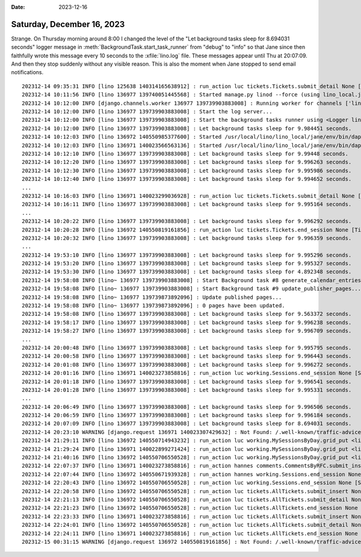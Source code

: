 :date: 2023-12-16

===========================
Saturday, December 16, 2023
===========================

Strange. On Thursday morning around 8:00 I changed the level of the "Let
background tasks sleep for 8.694031 seconds" logger message in
:meth:`BackgroundTask.start_task_runner` from "debug" to "info" so that Jane
since then faithfully wrote this message every 10 seconds to the
:xfile:`lino.log` file. These messages appear until Thu at 20:07:09. And then
they stop suddenly without any visible reason. This is also the moment when Jane
stopped to send email notifications.

::

  202312-14 09:35:31 INFO [lino 125638 140314165638912] : run_action luc tickets.Tickets.submit_detail None [Ticket #5278 ("#5278 (Jane doesn't send mails)")]
  202312-14 10:11:56 INFO [lino 136977 139740051445568] : Started manage.py linod --force (using lino_local.jane.settings) --> PID 136977
  202312-14 10:12:00 INFO [django.channels.worker 136977 139739903883008] : Running worker for channels ['linod_jane']
  202312-14 10:12:00 INFO [lino 136977 139739903883008] : Start the log server...
  202312-14 10:12:00 INFO [lino 136977 139739903883008] : Start the background tasks runner using <Logger lino (INFO)>...
  202312-14 10:12:00 INFO [lino 136977 139739903883008] : Let background tasks sleep for 9.984451 seconds.
  202312-14 10:12:03 INFO [lino 136972 140550985377600] : Started /usr/local/lino/lino_local/jane/env/bin/daphne -u /run/daphne/jane_daphne1.sock --fd 0 --access-log - --proxy-headers asgi:application (using lino_local.jane.settings) --> PID 136972
  202312-14 10:12:03 INFO [lino 136971 140023566563136] : Started /usr/local/lino/lino_local/jane/env/bin/daphne -u /run/daphne/jane_daphne0.sock --fd 0 --access-log - --proxy-headers asgi:application (using lino_local.jane.settings) --> PID 136971
  202312-14 10:12:10 INFO [lino 136977 139739903883008] : Let background tasks sleep for 9.99448 seconds.
  202312-14 10:12:20 INFO [lino 136977 139739903883008] : Let background tasks sleep for 9.996263 seconds.
  202312-14 10:12:30 INFO [lino 136977 139739903883008] : Let background tasks sleep for 9.995986 seconds.
  202312-14 10:12:40 INFO [lino 136977 139739903883008] : Let background tasks sleep for 9.994652 seconds.
  ...
  202312-14 10:16:03 INFO [lino 136971 140023299036928] : run_action luc tickets.Tickets.submit_detail None [Ticket #5278 ("#5278 (Jane doesn't send mails)")]
  202312-14 10:16:11 INFO [lino 136977 139739903883008] : Let background tasks sleep for 9.995164 seconds.
  ...
  202312-14 10:20:22 INFO [lino 136977 139739903883008] : Let background tasks sleep for 9.996292 seconds.
  202312-14 10:20:28 INFO [lino 136972 140550819161856] : run_action luc tickets.Tickets.end_session None [Ticket #5278 ("#5278 (Jane doesn't send mails)")]
  202312-14 10:20:32 INFO [lino 136977 139739903883008] : Let background tasks sleep for 9.996359 seconds.
  ...
  202312-14 19:53:10 INFO [lino 136977 139739903883008] : Let background tasks sleep for 9.995296 seconds.
  202312-14 19:53:20 INFO [lino 136977 139739903883008] : Let background tasks sleep for 9.995327 seconds.
  202312-14 19:53:30 INFO [lino 136977 139739903883008] : Let background tasks sleep for 4.892348 seconds.
  202312-14 19:58:08 INFO [lino~ 136977 139739903883008] : Start Background task #8 generate_calendar_entries...
  202312-14 19:58:08 INFO [lino~ 136977 139739903883008] : Start Background task #9 update_publisher_pages...
  202312-14 19:58:08 INFO [lino~ 136977 139739873892096] : Update published pages...
  202312-14 19:58:08 INFO [lino~ 136977 139739873892096] : 0 pages have been updated.
  202312-14 19:58:08 INFO [lino 136977 139739903883008] : Let background tasks sleep for 9.563372 seconds.
  202312-14 19:58:17 INFO [lino 136977 139739903883008] : Let background tasks sleep for 9.996238 seconds.
  202312-14 19:58:27 INFO [lino 136977 139739903883008] : Let background tasks sleep for 9.996709 seconds.
  ...
  202312-14 20:00:48 INFO [lino 136977 139739903883008] : Let background tasks sleep for 9.995795 seconds.
  202312-14 20:00:58 INFO [lino 136977 139739903883008] : Let background tasks sleep for 9.996443 seconds.
  202312-14 20:01:08 INFO [lino 136977 139739903883008] : Let background tasks sleep for 9.996272 seconds.
  202312-14 20:01:16 INFO [lino 136971 140023273858816] : run_action luc working.Sessions.end_session None [Session #26243 ('14.12.2023 16:50')]
  202312-14 20:01:18 INFO [lino 136977 139739903883008] : Let background tasks sleep for 9.996541 seconds.
  202312-14 20:01:28 INFO [lino 136977 139739903883008] : Let background tasks sleep for 9.995331 seconds.
  ...
  202312-14 20:06:49 INFO [lino 136977 139739903883008] : Let background tasks sleep for 9.996506 seconds.
  202312-14 20:06:59 INFO [lino 136977 139739903883008] : Let background tasks sleep for 9.996184 seconds.
  202312-14 20:07:09 INFO [lino 136977 139739903883008] : Let background tasks sleep for 8.694031 seconds.
  202312-14 20:23:10 WARNING [django.request 136971 140023307429632] : Not Found: /.well-known/traffic-advice
  202312-14 21:29:11 INFO [lino 136972 140550714943232] : run_action luc working.MySessionsByDay.grid_put <lino_xl.lib.working.ui.Day object at 0x7fd4826495e0> [Session #26243 ('14.12.2023 16:50')]
  202312-14 21:29:24 INFO [lino 136971 140022899271424] : run_action luc working.MySessionsByDay.grid_put <lino_xl.lib.working.ui.Day object at 0x7f59bc1520a0> [Session #26242 ('14.12.2023 10:20')]
  202312-14 21:40:16 INFO [lino 136972 140550706550528] : run_action luc working.MySessionsByDay.grid_put <lino_xl.lib.working.ui.Day object at 0x7fd481615e50> [Session #26245 ('14.12.2023 21:40')]
  202312-14 22:07:37 INFO [lino 136971 140023273858816] : run_action hannes comments.CommentsByRFC.submit_insert Ticket #5311 ('#5311 (Install a Zulip instance 2023)') []
  202312-14 22:07:44 INFO [lino 136972 140550671939328] : run_action hannes working.Sessions.end_session None [Session #26244 ('14.12.2023 19:03')]
  202312-14 22:20:43 INFO [lino 136972 140550706550528] : run_action luc working.Sessions.end_session None [Session #26245 ('14.12.2023 21:30')]
  202312-14 22:20:58 INFO [lino 136972 140550706550528] : run_action luc tickets.AllTickets.submit_insert None []
  202312-14 22:21:13 INFO [lino 136972 140550706550528] : run_action luc tickets.AllTickets.submit_detail None [Ticket #5319 ("#5319 (AttributeError: 'PosixPath' object has no attribute 'startswith')")]
  202312-14 22:21:23 INFO [lino 136972 140550706550528] : run_action luc tickets.AllTickets.end_session None [Ticket #5319 ("#5319 (AttributeError: 'PosixPath' object has no attribute 'startswith')")]
  202312-14 22:23:33 INFO [lino 136971 140023273858816] : run_action luc tickets.AllTickets.submit_insert None []
  202312-14 22:24:01 INFO [lino 136972 140550706550528] : run_action luc tickets.AllTickets.submit_detail None [Ticket #5320 ("#5320 (unable to access 'https://gitlab.com/lino-framework/book.git/')")]
  202312-14 22:24:11 INFO [lino 136971 140023273858816] : run_action luc tickets.AllTickets.end_session None [Ticket #5320 ("#5320 (unable to access 'https://gitlab.com/lino-framework/book.git/')")]
  202312-15 00:31:15 WARNING [django.request 136972 140550819161856] : Not Found: /.well-known/traffic-advice
